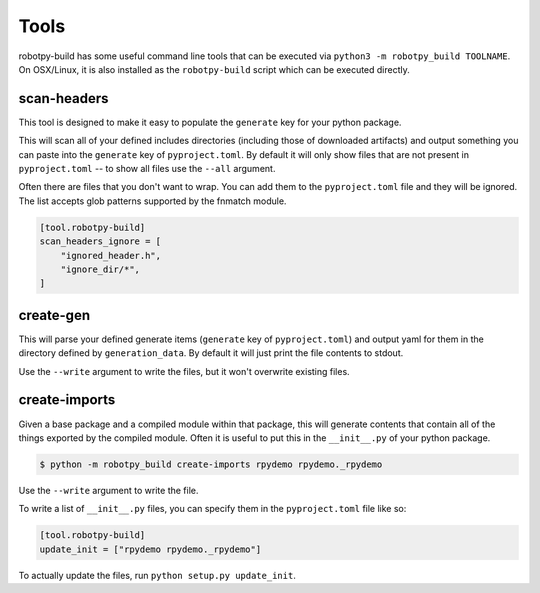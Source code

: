 Tools
=====

robotpy-build has some useful command line tools that can be executed via
``python3 -m robotpy_build TOOLNAME``. On OSX/Linux, it is also installed
as the ``robotpy-build`` script which can be executed directly.

.. _scan_headers:

scan-headers
------------

This tool is designed to make it easy to populate the ``generate`` key for
your python package.

This will scan all of your defined includes directories (including those of
downloaded artifacts) and output something you can paste into the ``generate``
key of ``pyproject.toml``. By default it will only show files that are not
present in ``pyproject.toml`` -- to show all files use the ``--all`` argument.

Often there are files that you don't want to wrap. You can add them to the
``pyproject.toml`` file and they will be ignored. The list accepts glob patterns
supported by the fnmatch module.

.. code-block:: toml

    [tool.robotpy-build]
    scan_headers_ignore = [
        "ignored_header.h",
        "ignore_dir/*",
    ]

.. _create_gen:

create-gen
----------

This will parse your defined generate items (``generate`` key of ``pyproject.toml``)
and output yaml for them in the directory defined by ``generation_data``. By default
it will just print the file contents to stdout.

Use the ``--write`` argument to write the files, but it won't overwrite existing
files.

create-imports
--------------

Given a base package and a compiled module within that package, this will
generate contents that contain all of the things exported by the compiled
module. Often it is useful to put this in the ``__init__.py`` of your 
python package.

.. code-block:: sh

    $ python -m robotpy_build create-imports rpydemo rpydemo._rpydemo

Use the ``--write`` argument to write the file.

To write a list of ``__init__.py`` files, you can specify them in the ``pyproject.toml``
file like so:

.. code-block:: toml

    [tool.robotpy-build]
    update_init = ["rpydemo rpydemo._rpydemo"]

To actually update the files, run ``python setup.py update_init``.